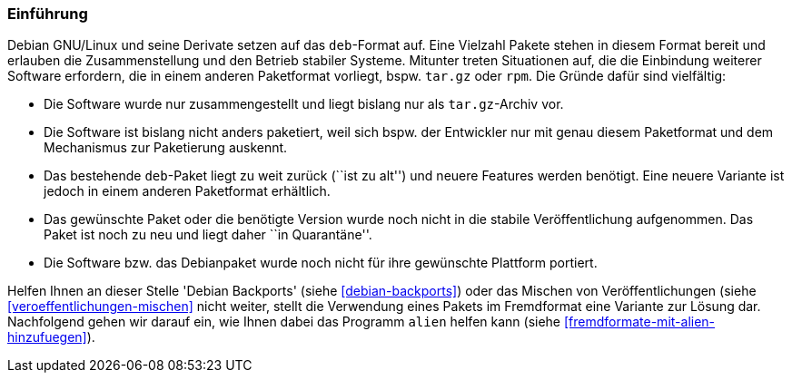 // Datei: ./praxis/paketformate-mischen/einfuehrung.adoc

// Baustelle: Rohtext

[[paketformate-mischen-einfuehrung]]

=== Einführung ===

Debian GNU/Linux und seine Derivate setzen auf das `deb`-Format auf.
Eine Vielzahl Pakete stehen in diesem Format bereit und erlauben die
Zusammenstellung und den Betrieb stabiler Systeme. Mitunter treten
Situationen auf, die die Einbindung weiterer Software erfordern, die in
einem anderen Paketformat vorliegt, bspw. `tar.gz` oder `rpm`. Die 
Gründe dafür sind vielfältig:

* Die Software wurde nur zusammengestellt und liegt bislang nur als
`tar.gz`-Archiv vor.
* Die Software ist bislang nicht anders paketiert, weil sich bspw. der
Entwickler nur mit genau diesem Paketformat und dem Mechanismus zur
Paketierung auskennt.
* Das bestehende `deb`-Paket liegt zu weit zurück (``ist zu alt'') und
neuere Features werden benötigt. Eine neuere Variante ist jedoch in
einem anderen Paketformat erhältlich.
* Das gewünschte Paket oder die benötigte Version wurde noch nicht in
die stabile Veröffentlichung aufgenommen. Das Paket ist noch zu neu und
liegt daher ``in Quarantäne''. 
* Die Software bzw. das Debianpaket wurde noch nicht für ihre gewünschte
Plattform portiert.

Helfen Ihnen an dieser Stelle 'Debian Backports' (siehe
<<debian-backports>>) oder das Mischen von Veröffentlichungen (siehe
<<veroeffentlichungen-mischen>> nicht weiter, stellt die Verwendung
eines Pakets im Fremdformat eine Variante zur Lösung dar. Nachfolgend
gehen wir darauf ein, wie Ihnen dabei das Programm `alien` helfen kann
(siehe <<fremdformate-mit-alien-hinzufuegen>>).


// Datei (Ende): ./praxis/paketformate-mischen/einfuehrung.adoc
